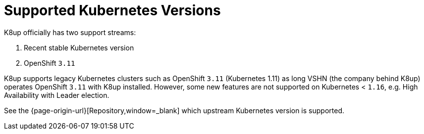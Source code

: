 = Supported Kubernetes Versions

K8up officially has two support streams:

. Recent stable Kubernetes version
. OpenShift `3.11`

K8up supports legacy Kubernetes clusters such as OpenShift `3.11` (Kubernetes 1.11) as long VSHN (the company behind K8up) operates OpenShift `3.11` with K8up installed.
However, some new features are not supported on Kubernetes < `1.16`, e.g. High Availability with Leader election.

See the {page-origin-url}[Repository,window=_blank] which upstream Kubernetes version is supported.
